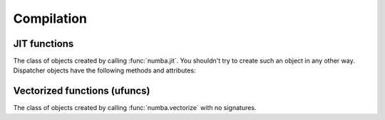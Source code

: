 Compilation
===========

JIT functions
-------------

.. decorator:: numba.jit(signature=None, nopython=False, nogil=False, forceobj=False, locals={})

   Compile the decorated function on-the-fly to produce efficient machine
   code.  All parameters all optional.

   If present, the *signature* is either a single signature or a list of
   signatures representing the expected :ref:`numba-types` of function
   arguments and return values.  Each signature can be given in several
   forms:

   * A tuple of :ref:`numba-types` arguments (for example
     ``(numba.int32, numba.double)``) representing the types of the
     function's arguments; Numba will then infer an appropriate return
     type from the arguments.
   * A call signature using :ref:`numba-types`, specifying both return
     type and argument types. This can be given in intuitive form
     (for example ``numba.void(numba.int32, numba.double)``).
   * A string representation of one of the above, for example
     ``"void(int32, double)"``.  All type names used in the string are assumed
     to be defined in the ``numba.types`` module.

   *nopython* and *nogil* are boolean flags.  *locals* is a mapping of
   local variable names to :ref:`numba-types`.

   This decorator has several modes of operation:

   * If one or more signatures are given in *signature*, a specialization is
     compiled for each of them.  Calling the decorated function will then try
     to choose the best matching signature, and raise a :class:`TypeError` if
     no appropriate conversion is available for the function arguments.  If
     converting succeeds, the compiled machine code is executed with the
     converted arguments and the return value is converted back according to
     the signature.

   * If no *signature* is given, the decorated function implements
     lazy compilation.  Each call to the decorated function will try to
     re-use an existing specialization if it exists (for example, a call
     with two integer arguments may re-use a specialization for argument
     types ``(numba.int64, numba.int64)``).  If no suitable specialization
     exists, a new specialization is compiled on-the-fly, stored for later
     use, and executed with the converted arguments.

   If true, *nopython* forces the function to be compiled in :term:`nopython
   mode`. If not possible, compilation will raise an error.

   If true, *forceobj* forces the function to be compiled in :term:`object
   mode`.  Since object mode is slower than nopython mode, this is mostly
   useful for testing purposes.

   If true, *nogil* tries to release the :py:term:`global interpreter lock`
   inside the compiled function.  The GIL will only be released if Numba can
   compile the function in :term:`nopython mode`, otherwise a compilation
   warning will be printed.

   The *locals* dictionary may be used to force the :ref:`numba-types`
   of particular local variables, for example if you want to force the
   use of single precision floats at some point.  In general, we recommend
   you let Numba's compiler infer the types of local variables by itself.

   Here is an example with two signatures::

      @jit(["int32(int32)", "float32(float32)"], nopython=True)
      def f(x): ...

   Not putting any parentheses after the decorator is equivalent to calling
   the decorator without any arguments, i.e.::

      @jit
      def f(x): ...

   is equivalent to::

      @jit()
      def f(x): ...

   The decorator returns a Dispatcher object.

   .. note::
      If no *signature* is given, compilation errors will be raised when
      the actual compilation occurs, i.e. when the function is first called
      with some given argument types.

   .. note::
      Compilation can be influenced by some dedicated :ref:`numba-envvars`.


.. class:: Dispatcher

   The class of objects created by calling :func:`numba.jit`.  You shouldn't
   try to create such an object in any other way.  Dispatcher objects have
   the following methods and attributes:

   .. attribute:: py_func

      The pure Python function which was compiled.

   .. method:: inspect_types(file=None)

      Print out a listing of the function source code annotated line-by-line
      with the corresponding Numba IR, and the inferred types of the various
      variables.  If *file* is specified, printing is done to that file
      object, otherwise to sys.stdout.

      .. seealso:: :ref:`architecture`

   .. method:: inspect_llvm(signature=None)

      Return a dictionary keying compiled function signatures to the human 
      readable LLVM IR generated for the function.  If the signature 
      keyword is specified a string corresponding to that individual 
      signature is returned.  

   .. method:: inspect_asm(signature=None)

      Return a dictionary keying compiled function signatures to the
      human-readable native assembler code for the function.  If the 
      signature keyword is specified a string corresponding to that 
      individual signature is returned.  

   .. method:: recompile()

      Recompile all existing signatures.  This can be useful for example if
      a global or closure variable was frozen by your function and its value
      in Python has changed.  Since compiling isn't cheap, this is mainly
      for testing and interactive use.


Vectorized functions (ufuncs)
-----------------------------

.. decorator:: numba.vectorize(signatures, *, identity=None, nopython=True, forceobj=False, locals={})

   Compile the decorated function on-the-fly and wrap it as a
   `Numpy ufunc`_.  The optional *nopython*, *forceobj* and
   *locals* arguments have the same meaning as in :func:`numba.jit`.

   *signatures* is a mandatory list of signatures expressed in the same
   form as in the :func:`numba.jit` *signature* argument.

   *identity* is the identity (or unit) value of the function being
   implemented.  Possible values are 0, 1, None, and the string
   ``"reorderable"``.  The default is None.  Both None and
   ``"reorderable"`` mean the function has no identity value;
   ``"reorderable"`` additionally specifies that reductions along multiple
   axes can be reordered.  (Note that ``"reorderable"`` is only supported in
   Numpy 1.7 or later.)

   If there are several *signatures*, they must be ordered from the more
   specific to the least specific.  Otherwise, Numpy's type-based
   dispatching may not work as expected.  For example, the following is
   wrong::

      @vectorize(["float64(float64)", "float32(float32)"])
      def f(x): ...

   as running it over a single-precision array will choose the ``float64``
   version of the compiled function, leading to much less efficient
   execution.  The correct invocation is::

      @vectorize(["float32(float32)", "float64(float64)"])
      def f(x): ...


.. decorator:: numba.guvectorize(signatures, layout, *, identity=None, nopython=True, forceobj=False, locals={})

   Generalized version of :func:`numba.vectorize`.  While
   :func:`numba.vectorize` will produce a simple ufunc whose core
   functionality (the function you are decorating) operates on scalar
   operands and returns a scalar value, :func:`numba.guvectorize`
   allows you to create a `Numpy ufunc`_ whose core function takes array
   arguments of various dimensions.

   The additional argument *layout* is a string specifying, in symbolic
   form, the dimensionality and size relationship of the argument types
   and return types.  For example, a matrix multiplication will have
   a layout string of ``"(m,n),(n,p)->(m,p)"``.  Its definition might
   be (function body omitted)::

      @guvectorize(["void(float64[:,:], float64[:,:], float64[:,:])"],
                   "(m,n),(n,p)->(m,p)")
      def f(a, b, result):
          """Fill-in *result* matrix such as result := a * b"""
          ...

   If one of the arguments should be a scalar, the corresponding layout
   specification is ``()`` and the argument will really be given to
   you as a zero-dimension array (you have to dereference it to get the
   scalar value).  For example, a :ref:`one-dimension moving average <example-movemean>`
   with a parameterable window width may have a layout string of ``"(n),()->(n)"``.

   Note that any output will be given to you preallocated as an additional
   function argument: your code has to fill it with the appropriate values
   for the function you are implementing.

   If your function doesn't take an output array, you should omit the "arrow"
   in the layout string (e.g. ``"(n),(n)"``).

   .. seealso::
      Specification of the `layout string <http://docs.scipy.org/doc/numpy/reference/c-api.generalized-ufuncs.html#details-of-signature>`_
      as supported by Numpy.  Note that Numpy uses the term "signature",
      which we unfortunately use for something else.


.. _Numpy ufunc: http://docs.scipy.org/doc/numpy/reference/ufuncs.html

.. class:: numba.DUFunc

   The class of objects created by calling :func:`numba.vectorize`
   with no signatures.

   .. attribute:: ufunc

      The actual Numpy ufunc object.
